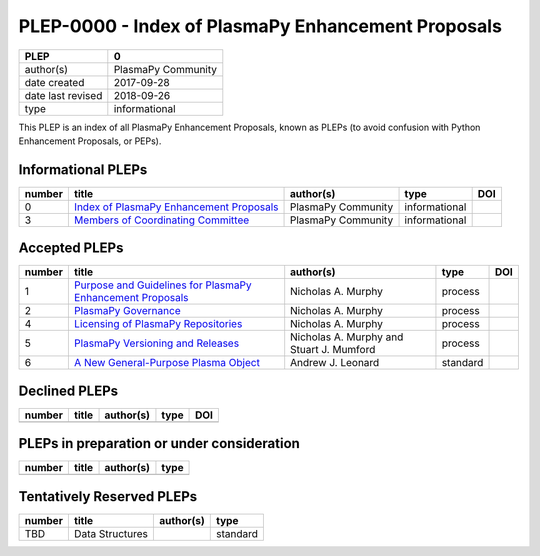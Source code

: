 =====================================================
 PLEP-0000 - Index of PlasmaPy Enhancement Proposals
=====================================================

+-------------------+--------------------------------------------------+
| PLEP              | 0                                                |
+===================+==================================================+
| author(s)         | PlasmaPy Community                               |
+-------------------+--------------------------------------------------+
| date created      | 2017-09-28                                       |
+-------------------+--------------------------------------------------+
| date last revised | 2018-09-26                                       |
+-------------------+--------------------------------------------------+
| type              | informational                                    |
+-------------------+--------------------------------------------------+

This PLEP is an index of all PlasmaPy Enhancement Proposals, known as
PLEPs (to avoid confusion with Python Enhancement Proposals, or PEPs).

Informational PLEPs
===================

+--------+---------------------------------------------------------------------------+---------------------------+---------------+--------------------------------------------+
| number | title                                                                     | author(s)                 | type          | DOI                                        |
+========+===========================================================================+===========================+===============+============================================+
| 0      | `Index of PlasmaPy Enhancement Proposals                                  | PlasmaPy Community        | informational |                                            |
|        | <https://github.com/PlasmaPy/PlasmaPy-PLEPs/blob/master/PLEP-0000.rst>`__ |                           |               |                                            |
+--------+---------------------------------------------------------------------------+---------------------------+---------------+--------------------------------------------+
| 3      | `Members of Coordinating Committee                                        | PlasmaPy Community        | informational |                                            |
|        | <https://github.com/PlasmaPy/PlasmaPy-PLEPs/blob/master/PLEP-0003.rst>`__ |                           |               |                                            |
+--------+---------------------------------------------------------------------------+---------------------------+---------------+--------------------------------------------+

Accepted PLEPs
==============

+--------+---------------------------------------------------------------------------+---------------------------+---------------+--------------------------------------------+
| number | title                                                                     | author(s)                 | type          | DOI                                        |
+========+===========================================================================+===========================+===============+============================================+
| 1      | `Purpose and Guidelines for PlasmaPy Enhancement Proposals                | Nicholas A. Murphy        | process       |                                            |
|        | <https://github.com/PlasmaPy/PlasmaPy-PLEPs/blob/master/PLEP-0001.rst>`__ |                           |               |                                            |
+--------+---------------------------------------------------------------------------+---------------------------+---------------+--------------------------------------------+
| 2      | `PlasmaPy Governance                                                      | Nicholas A. Murphy        | process       |                                            |
|        | <https://github.com/PlasmaPy/PlasmaPy-PLEPs/blob/master/PLEP-0002.rst>`__ |                           |               |                                            |
+--------+---------------------------------------------------------------------------+---------------------------+---------------+--------------------------------------------+
| 4      | `Licensing of PlasmaPy Repositories                                       | Nicholas A. Murphy        | process       |                                            |
|        | <https://github.com/PlasmaPy/PlasmaPy-PLEPs/blob/master/PLEP-0004.rst>`__ |                           |               |                                            |
+--------+---------------------------------------------------------------------------+---------------------------+---------------+--------------------------------------------+
| 5      | `PlasmaPy Versioning and Releases                                         | Nicholas A. Murphy and    | process       |                                            |
|        | <https://github.com/PlasmaPy/PlasmaPy-PLEPs/blob/master/PLEP-0005.rst>`__ | Stuart J. Mumford         |               |                                            |
+--------+---------------------------------------------------------------------------+---------------------------+---------------+--------------------------------------------+
| 6      | `A New General-Purpose Plasma Object                                      | Andrew J. Leonard         | standard      |                                            |
|        | <https://github.com/PlasmaPy/PlasmaPy-PLEPs/blob/master/PLEP-0007.rst>`__ |                           |               |                                            |
+--------+---------------------------------------------------------------------------+---------------------------+---------------+--------------------------------------------+

Declined PLEPs
==============

+--------+---------------------------------------------------------------------------+---------------------------+---------------+--------------------------------------------+
| number | title                                                                     | author(s)                 | type          | DOI                                        |
+========+===========================================================================+===========================+===============+============================================+
|        |                                                                           |                           |               |                                            |
+--------+---------------------------------------------------------------------------+---------------------------+---------------+--------------------------------------------+

PLEPs in preparation or under consideration
===========================================

+--------+---------------------------------------------------------------------------+---------------------------+---------------+
| number | title                                                                     | author(s)                 | type          |
+========+===========================================================================+===========================+===============+
|        |                                                                           |                           |               |
+--------+---------------------------------------------------------------------------+---------------------------+---------------+


Tentatively Reserved PLEPs
==========================

+--------+---------------------------------------------------------------------------+---------------------------+---------------+
| number | title                                                                     | author(s)                 | type          |
+========+===========================================================================+===========================+===============+
| TBD    | Data Structures                                                           |                           | standard      |
+--------+---------------------------------------------------------------------------+---------------------------+---------------+
